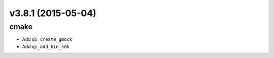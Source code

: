 v3.8.1 (2015-05-04)
===================

cmake
-----

* Add ``qi_create_gmock``
* Add ``qi_add_bin_sdk``
